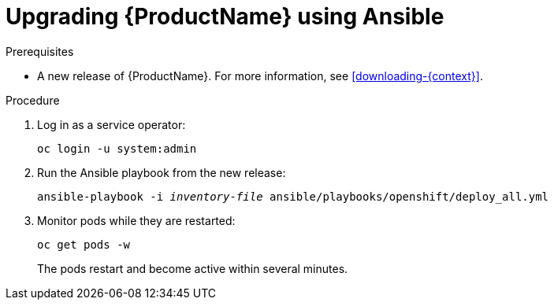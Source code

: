 // Module included in the following assemblies:
//
// assembly-upgrading-enmasse.adoc

[id='upgrading-enmasse-using-ansible-{context}']
= Upgrading {ProductName} using Ansible

.Prerequisites

* A new release of {ProductName}. For more information, see xref:downloading-{context}[].

.Procedure

. Log in as a service operator:
+
[subs="attributes",options="nowrap"]
----
oc login -u system:admin
----

. Run the Ansible playbook from the new release:
+
[options="nowrap",subs="+quotes,attributes"]
----
ansible-playbook -i _inventory-file_ ansible/playbooks/openshift/deploy_all.yml
----

. Monitor pods while they are restarted:
+
[subs="attributes",options="nowrap"]
----
oc get pods -w
----
+
The pods restart and become active within several minutes.

